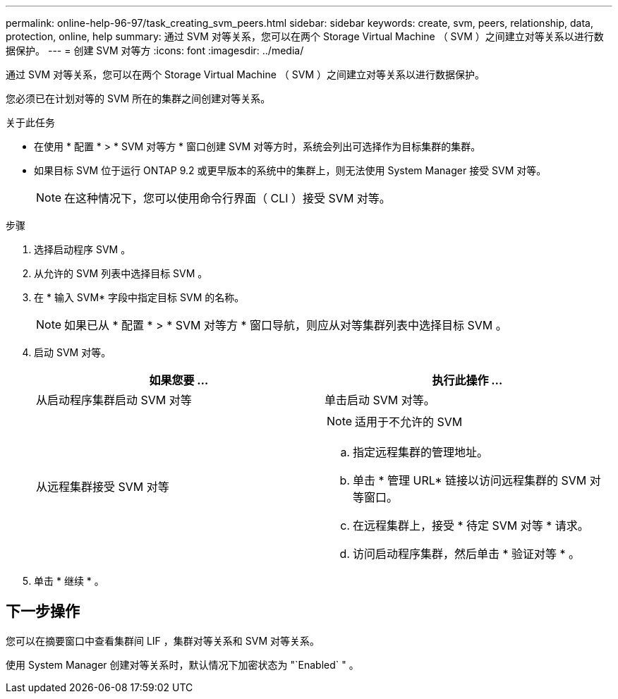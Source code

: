 ---
permalink: online-help-96-97/task_creating_svm_peers.html 
sidebar: sidebar 
keywords: create, svm, peers, relationship, data, protection, online, help 
summary: 通过 SVM 对等关系，您可以在两个 Storage Virtual Machine （ SVM ）之间建立对等关系以进行数据保护。 
---
= 创建 SVM 对等方
:icons: font
:imagesdir: ../media/


[role="lead"]
通过 SVM 对等关系，您可以在两个 Storage Virtual Machine （ SVM ）之间建立对等关系以进行数据保护。

您必须已在计划对等的 SVM 所在的集群之间创建对等关系。

.关于此任务
* 在使用 * 配置 * > * SVM 对等方 * 窗口创建 SVM 对等方时，系统会列出可选择作为目标集群的集群。
* 如果目标 SVM 位于运行 ONTAP 9.2 或更早版本的系统中的集群上，则无法使用 System Manager 接受 SVM 对等。
+
[NOTE]
====
在这种情况下，您可以使用命令行界面（ CLI ）接受 SVM 对等。

====


.步骤
. 选择启动程序 SVM 。
. 从允许的 SVM 列表中选择目标 SVM 。
. 在 * 输入 SVM* 字段中指定目标 SVM 的名称。
+
[NOTE]
====
如果已从 * 配置 * > * SVM 对等方 * 窗口导航，则应从对等集群列表中选择目标 SVM 。

====
. 启动 SVM 对等。
+
|===
| 如果您要 ... | 执行此操作 ... 


 a| 
从启动程序集群启动 SVM 对等
 a| 
单击启动 SVM 对等。



 a| 
从远程集群接受 SVM 对等
 a| 
[NOTE]
====
适用于不允许的 SVM

====
.. 指定远程集群的管理地址。
.. 单击 * 管理 URL* 链接以访问远程集群的 SVM 对等窗口。
.. 在远程集群上，接受 * 待定 SVM 对等 * 请求。
.. 访问启动程序集群，然后单击 * 验证对等 * 。


|===
. 单击 * 继续 * 。




== 下一步操作

您可以在摘要窗口中查看集群间 LIF ，集群对等关系和 SVM 对等关系。

使用 System Manager 创建对等关系时，默认情况下加密状态为 "`Enabled` " 。
